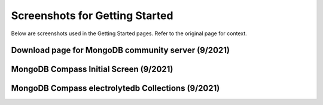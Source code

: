 Screenshots for Getting Started
===============================

Below are screenshots used in the Getting Started pages. Refer to the original page for context.

.. _screenshot-mongodb-download:

Download page for MongoDB community server (9/2021)
----------------------------------------------------
.. image:: ../_static/mongodb-download-page.*
    :align: center


.. _screenshot-mongodb-compass-initial:

MongoDB Compass Initial Screen (9/2021)
---------------------------------------
.. image:: ../_static/mongodb-compass-initial.*
    :align: center


.. _screenshot-mongodb-compass-edb:

MongoDB Compass electrolytedb Collections (9/2021)
--------------------------------------------------
.. image:: ../_static/mongodb-compass-electrolytedb.*
    :align: center
